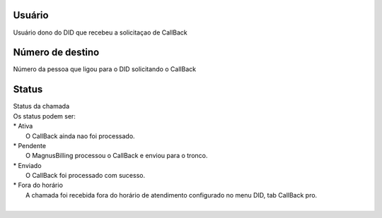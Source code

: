 
.. _callBack-id_user:

Usuário
++++++++++++++++

| Usuário dono do DID que recebeu a solicitaçao de CallBack




.. _callBack-exten:

Número de destino
++++++++++++++++

| Número da pessoa que ligou para o DID solicitando o CallBack




.. _callBack-status:

Status
++++++++++++++++

| Status da chamada
| Os status podem ser:
| * Ativa
|     O CallBack ainda nao foi processado.
| * Pendente
|     O MagnusBilling processou o CallBack e enviou para o tronco.
| * Enviado
|     O CallBack foi processado com sucesso.
| * Fora do horário
|     A chamada foi recebida fora do horário de atendimento configurado no menu DID, tab CallBack pro.
|     



